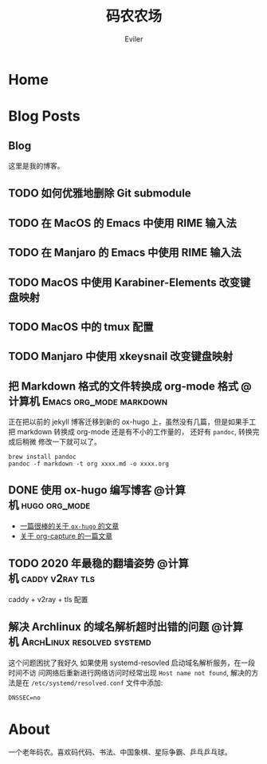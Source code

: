 #+TITLE: 码农农场
#+STARTUP： content
#+AUTHOR: Eviler
#+PROPERTY: header-args :eval no
#+OPTIONS: creator:t toc:nil
#+HUGO_BASE_DIR: ../
#+HUGO_AUTO_SET_LASTMOD: f

* COMMENT 计划中的分类
- 计算机
- 书法
- 中国象棋
- 儿童教育

* Home
:PROPERTIES:
:EXPORT_HUGO_SECTION:
:EXPORT_FILE_NAME: _index
:EXPORT_HUGO_CUSTOM_FRONT_MATTER: :authorbox true :comments false :toc false :mathjax true
:EXPORT_HUGO_MENU: :menu main
:EXPORT_HUGO_WEIGHT: auto
:END:

* Blog Posts
:PROPERTIES:
:EXPORT_HUGO_SECTION: blog
:EXPORT_HUGO_WEIGHT: auto
:EXPORT_HUGO_CUSTOM_FRONT_MATTER: :authorbox true :comments true :toc true :mathjax true
:END:

** Blog
:PROPERTIES:
:EXPORT_HUGO_MENU: :menu main
:EXPORT_FILE_NAME: _index
:END:

这里是我的博客。

** TODO 如何优雅地删除 Git submodule
** TODO 在 MacOS 的 Emacs 中使用 RIME 输入法
** TODO 在 Manjaro 的 Emacs 中使用 RIME 输入法
** TODO MacOS 中使用 Karabiner-Elements 改变键盘映射
** TODO MacOS 中的 tmux 配置
** TODO Manjaro 中使用 xkeysnail 改变键盘映射
** 把 Markdown 格式的文件转换成 org-mode 格式 :@计算机:Emacs:org_mode:markdown:
:PROPERTIES:
:EXPORT_FILE_NAME: convert-markdown-to-org_mode
:END:

正在把以前的 jekyll 博客迁移到新的 ox-hugo 上，虽然没有几篇，但是如果手工把
markdown 转换成 org-mode 还是有不小的工作量的， 还好有 =pandoc=, 转换完成后稍微
修改一下就可以了。

#+BEGIN_EXAMPLE
brew install pandoc
pandoc -f markdown -t org xxxx.md -o xxxx.org
#+END_EXAMPLE

** DONE 使用 ox-hugo 编写博客 :@计算机:hugo:org_mode:
:PROPERTIES:
:EXPORT_FILE_NAME: use-ox-hugo-write-blog
:END:
- [[https://sheishe.xyz/post/hugo-blogging-with-ox-hugo/][一篇很棒的关于 =ox-hugo= 的文章]]
- [[http://www.zmonster.me/2018/02/28/org-mode-capture.html][关于 org-capture 的一篇文章]]

** TODO 2020 年最稳的翻墙姿势 :@计算机:caddy:v2ray:tls:
:PROPERTIES:
:EXPORT_FILE_NAME: xgfw-in-2020
:END:

caddy + v2ray + tls 配置

** 解决 Archlinux 的域名解析超时出错的问题 :@计算机:ArchLinux:resolved:systemd:
:PROPERTIES:
:EXPORT_FILE_NAME: fix-systemd-resolved-dnssec
:END:

这个问题困扰了我好久 如果使用 systemd-resovled 启动域名解析服务，在一段时间不访
问网络后重新进行网络访问时经常出现 =Host name not found=, 解决的方法是在
=/etc/systemd/resolved.conf=
文件中添加:

#+BEGIN_EXAMPLE
DNSSEC=no
#+END_EXAMPLE

* About
:PROPERTIES:
:EXPORT_HUGO_SECTION: about
:EXPORT_FILE_NAME: _index
:EXPORT_HUGO_CUSTOM_FRONT_MATTER: :authorbox true :comments true :toc true :mathjax true
:EXPORT_HUGO_MENU: :menu main
:EXPORT_HUGO_WEIGHT: auto
:END:

一个老年码农。喜欢码代码、书法、中国象棋、星际争霸、乒乓乒乓球。
